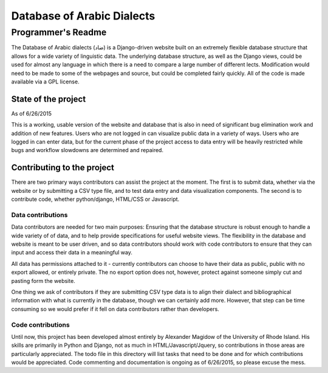 ---------------------------
Database of Arabic Dialects
---------------------------
Programmer's Readme
+++++++++++++++++++

The Database of Arabic dialects (ضاد) is a Django-driven website built on an extremely flexible database structure that
allows for a wide variety of linguistic data. The underlying database structure, as well as the Django views, could be used for
almost any language in which there is a need to compare a large number of different lects. Modification would need to be made to 
some of the webpages and source, but could be completed fairly quickly. All of the code is made available via a GPL license.

State of the project
####################
As of 6/26/2015

This is a working, usable version of the website and database that is also in need of significant bug elimination work and addition of
new features. Users who are not logged in can visualize public data in a variety of ways. Users who are logged in can enter data, but
for the current phase of the project access to data entry will be heavily restricted while bugs and workflow slowdowns are determined
and repaired. 

Contributing to the project
###########################
There are two primary ways contributors can assist the project at the moment. The first is to submit data, whether via the website or
by submitting a CSV type file, and to test data entry and data visualization components. The second is to contribute code, whether
python/django, HTML/CSS or Javascript.

Data contributions
^^^^^^^^^^^^^^^^^^
Data contributors are needed for two main purposes: Ensuring that the database structure is robust enough to handle a wide variety of
of data, and to help provide specifications for useful website views. The flexibility in the database and website is meant to be
user driven, and so data contributors should work with code contributors to ensure that they can input and access their data
in a meaningful way.

All data has permissions attached to it - currently contributors can choose to have their data as public, public with no export allowed,
or entirely private. The no export option does not, however, protect against someone simply cut and pasting form the website.

One thing we ask of contributors if they are submitting CSV type data is to align their dialect and bibliographical
information with what is currently in the database, though we can certainly add more. However, that step can be time consuming so we
would prefer if it fell on data contributors rather than developers.

Code contributions
^^^^^^^^^^^^^^^^^^
Until now, this project has been developed almost entirely by Alexander Magidow of the University of Rhode Island. His skills are
primarily in Python and Django, not as much in HTML/Javascript/Jquery, so contributions in those areas are particularly appreciated.
The todo file in this directory will list tasks that need to be done and for which contributions would be appreciated. Code commenting
and documentation is ongoing as of 6/26/2015, so please excuse the mess. 
